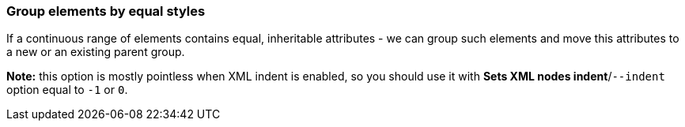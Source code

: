 === Group elements by equal styles

If a continuous range of elements contains equal, inheritable attributes - we can
group such elements and move this attributes to a new or an existing parent group.

*Note:* this option is mostly pointless when XML indent is enabled,
so you should use it with *Sets XML nodes indent*/`--indent` option equal to `-1` or `0`.

////
<svg>
  <circle fill="green" r="45"
          cx="50" cy="50"/>
  <circle fill="green" r="45"
          cx="100" cy="50"/>
  <circle fill="green" r="45"
          cx="150" cy="50"/>
</svg>
SPLIT
<svg>
  <g fill="green">
    <circle r="45"
            cx="50" cy="50"/>
    <circle r="45"
            cx="100" cy="50"/>
    <circle r="45"
            cx="150" cy="50"/>
  </g>
</svg>
////
